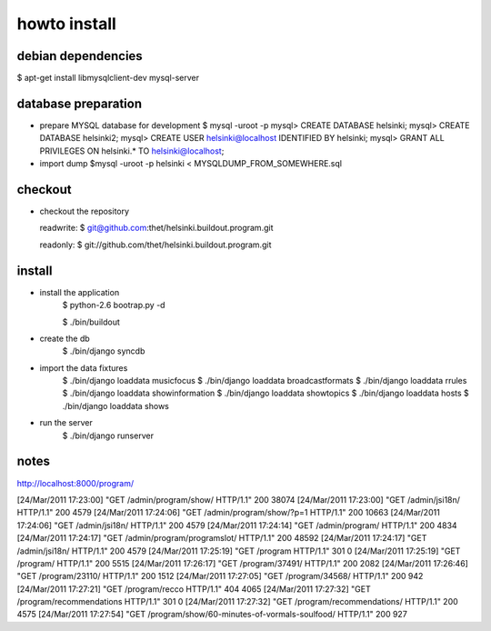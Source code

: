 howto install
=============

debian dependencies
-------------------

$ apt-get install libmysqlclient-dev mysql-server

database preparation
--------------------

* prepare MYSQL database for development
  $ mysql -uroot -p
  mysql> CREATE DATABASE helsinki;
  mysql> CREATE DATABASE helsinki2;
  mysql> CREATE USER helsinki@localhost IDENTIFIED BY helsinki;
  mysql> GRANT ALL PRIVILEGES ON helsinki.* TO helsinki@localhost;
* import dump
  $mysql -uroot -p helsinki < MYSQLDUMP_FROM_SOMEWHERE.sql


checkout
--------

* checkout the repository

  readwrite: $ git@github.com:thet/helsinki.buildout.program.git

  readonly: $ git://github.com/thet/helsinki.buildout.program.git


install
-------

* install the application
    $ python-2.6 bootrap.py -d

    $ ./bin/buildout

* create the db
    $ ./bin/django syncdb

* import the data fixtures
    $ ./bin/django loaddata musicfocus
    $ ./bin/django loaddata broadcastformats
    $ ./bin/django loaddata rrules
    $ ./bin/django loaddata showinformation
    $ ./bin/django loaddata showtopics
    $ ./bin/django loaddata hosts
    $ ./bin/django loaddata shows


* run the server
    $ ./bin/django runserver 


notes
-----

http://localhost:8000/program/


[24/Mar/2011 17:23:00] "GET /admin/program/show/ HTTP/1.1" 200 38074
[24/Mar/2011 17:23:00] "GET /admin/jsi18n/ HTTP/1.1" 200 4579
[24/Mar/2011 17:24:06] "GET /admin/program/show/?p=1 HTTP/1.1" 200 10663
[24/Mar/2011 17:24:06] "GET /admin/jsi18n/ HTTP/1.1" 200 4579
[24/Mar/2011 17:24:14] "GET /admin/program/ HTTP/1.1" 200 4834
[24/Mar/2011 17:24:17] "GET /admin/program/programslot/ HTTP/1.1" 200 48592
[24/Mar/2011 17:24:17] "GET /admin/jsi18n/ HTTP/1.1" 200 4579
[24/Mar/2011 17:25:19] "GET /program HTTP/1.1" 301 0
[24/Mar/2011 17:25:19] "GET /program/ HTTP/1.1" 200 5515
[24/Mar/2011 17:26:17] "GET /program/37491/ HTTP/1.1" 200 2082
[24/Mar/2011 17:26:46] "GET /program/23110/ HTTP/1.1" 200 1512
[24/Mar/2011 17:27:05] "GET /program/34568/ HTTP/1.1" 200 942
[24/Mar/2011 17:27:21] "GET /program/recco HTTP/1.1" 404 4065
[24/Mar/2011 17:27:32] "GET /program/recommendations HTTP/1.1" 301 0
[24/Mar/2011 17:27:32] "GET /program/recommendations/ HTTP/1.1" 200 4575
[24/Mar/2011 17:27:54] "GET /program/show/60-minutes-of-vormals-soulfood/ HTTP/1.1" 200 927



